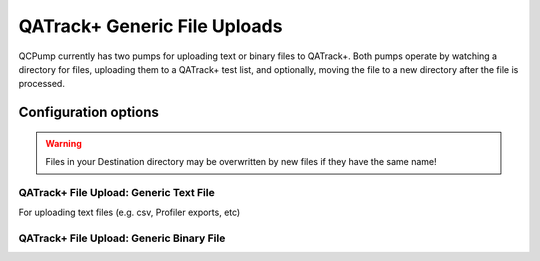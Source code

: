 .. _pump_type-qatrack-upload:

QATrack+ Generic File Uploads
=============================

QCPump currently has two pumps for uploading text or binary files
to QATrack+.  Both pumps operate by watching a directory for files,
uploading them to a QATrack+ test list, and optionally, moving the
file to a new directory after the file is processed.  



Configuration options
.....................

.. todo:: Add common config options


.. warning::

   Files in your Destination directory may be overwritten by new files if they
   have the same name!


.. _pump_type-qatrack-upload-text:

QATrack+ File Upload: Generic Text File
---------------------------------------

For uploading text files (e.g. csv, Profiler exports, etc)


.. _pump_type-qatrack-upload-binary:

QATrack+ File Upload: Generic Binary File
-----------------------------------------

.. todo:: Text File upload docs

